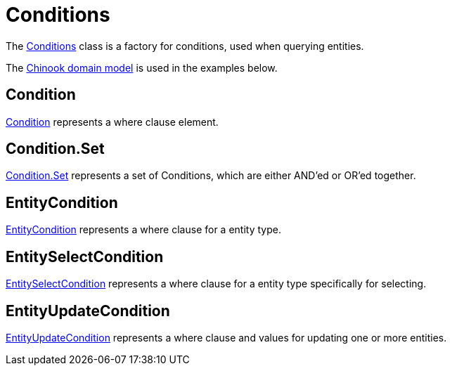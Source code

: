= Conditions
:dir-tutorials: ../tutorials
:dir-chinook-source: ../../demos/chinook/src/main/java
:url-javadoc: https://heima.hafro.is/~darri/jminor_site/{jminor-version}/api
:url-conditions: {url-javadoc}/org/jminor/framework/db/condition/Conditions.html

The {url-conditions}[Conditions] class is a factory for conditions, used when querying entities.

The <<{dir-tutorials}/chinook.adoc#_domain_model, Chinook domain model>> is used in the examples below.

== Condition

{url-javadoc}/org/jminor/framework/db/condition/Condition.html[Condition] represents a where clause element.

== Condition.Set

{url-javadoc}/org/jminor/framework/db/condition/Condition.Set.html[Condition.Set] represents a set of Conditions, which are either AND'ed or OR'ed together.

== EntityCondition

{url-javadoc}/org/jminor/framework/db/condition/EntityCondition.html[EntityCondition] represents a where clause for a entity type.

== EntitySelectCondition

{url-javadoc}/org/jminor/framework/db/condition/EntitySelectCondition.html[EntitySelectCondition] represents a where clause for a entity type specifically for selecting.

== EntityUpdateCondition

{url-javadoc}/org/jminor/framework/db/condition/EntityUpdateCondition.html[EntityUpdateCondition] represents a where clause and values for updating one or more entities.